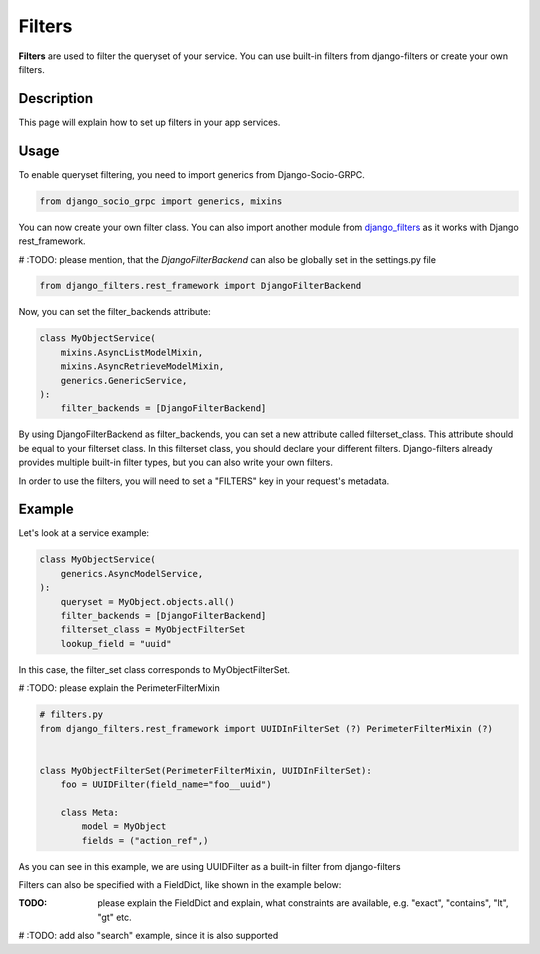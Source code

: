Filters
==========

**Filters** are used to filter the queryset of your service. You can use built-in filters from django-filters or create your own filters.


Description
-----------

This page will explain how to set up filters in your app services.

Usage
-----

To enable queryset filtering, you need to import generics from Django-Socio-GRPC.

.. code-block:: python

    from django_socio_grpc import generics, mixins

You can now create your own filter class.
You can also import another module from `django_filters <https://django-filter.readthedocs.io/en/stable/guide/install.html>`_ as it works with Django rest_framework.

# :TODO: please mention, that the *DjangoFilterBackend* can also be globally set in the settings.py file 

.. code-block:: python

    from django_filters.rest_framework import DjangoFilterBackend

Now, you can set the filter_backends attribute:

.. code-block:: python

    class MyObjectService(
        mixins.AsyncListModelMixin,
        mixins.AsyncRetrieveModelMixin,
        generics.GenericService,
    ):
        filter_backends = [DjangoFilterBackend]

By using DjangoFilterBackend as filter_backends, you can set a new attribute called filterset_class. This attribute should be equal to your filterset class. In this filterset class, you should declare your different filters. Django-filters already provides multiple built-in filter types, but you can also write your own filters.

In order to use the filters, you will need to set a "FILTERS" key in your request's metadata.

Example
-------

Let's look at a service example:


.. code-block:: python

    class MyObjectService(
        generics.AsyncModelService,
    ):
        queryset = MyObject.objects.all()
        filter_backends = [DjangoFilterBackend]
        filterset_class = MyObjectFilterSet
        lookup_field = "uuid"

In this case, the filter_set class corresponds to MyObjectFilterSet.

# :TODO: please explain the PerimeterFilterMixin  

.. code-block:: python

    
    # filters.py
    from django_filters.rest_framework import UUIDInFilterSet (?) PerimeterFilterMixin (?)


    class MyObjectFilterSet(PerimeterFilterMixin, UUIDInFilterSet):
        foo = UUIDFilter(field_name="foo__uuid")

        class Meta:
            model = MyObject
            fields = ("action_ref",)

As you can see in this example, we are using UUIDFilter as a built-in filter from django-filters



Filters can also be specified with a FieldDict, like shown in the example below:

:TODO: please explain the FieldDict and explain, what constraints are available, e.g. "exact", "contains", "lt", "gt" etc.

.. code-block:: python
    # filters.py
    from django_filters.rest_framework import FilterSet, CharFilter, DateRangeFilter

    from .models import Data

    class MyObjectFilterSet(FilterSet):
   
        class Meta:
            model = MyModel
            fields = {
                'name': ['exact', 'contains'],
                'title': ['exact', 'contains'],
                'description': ['exact', 'contains'],
                'datetime_created': ['lt', 'gt'],
            }


# :TODO: add also "search" example, since it is also supported 